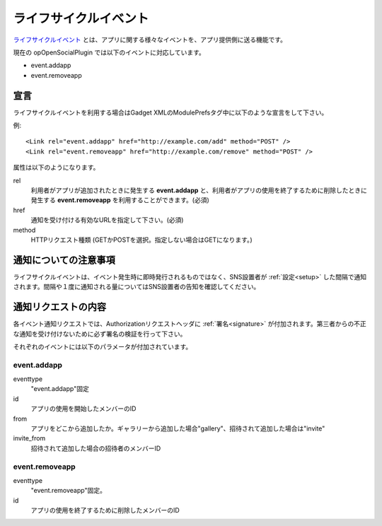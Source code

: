 ======================
ライフサイクルイベント
======================

`ライフサイクルイベント`_ とは、アプリに関する様々なイベントを、アプリ提供側に送る機能です。

現在の opOpenSocialPlugin では以下のイベントに対応しています。

* event.addapp
* event.removeapp

.. _`ライフサイクルイベント`: http://www.opensocial.org/Technical-Resources/opensocial-spec-v09/OpenSocial-Specification.html#rfc.section.4.1.7


宣言
----

ライフサイクルイベントを利用する場合はGadget XMLのModulePrefsタグ中に以下のような宣言をして下さい。

例::

  <Link rel="event.addapp" href="http://example.com/add" method="POST" />
  <Link rel="event.removeapp" href="http://example.com/remove" method="POST" />

属性は以下のようになります。

rel
  利用者がアプリが追加されたときに発生する **event.addapp** と、利用者がアプリの使用を終了するために削除したときに発生する **event.removeapp** を利用することができます。(必須)
href
  通知を受け付ける有効なURLを指定して下さい。(必須)
method
  HTTPリクエスト種類 (GETかPOSTを選択。指定しない場合はGETになります。)

通知についての注意事項
----------------------

ライフサイクルイベントは、イベント発生時に即時発行されるものではなく、SNS設置者が :ref:`設定<setup>` した間隔で通知されます。間隔や１度に通知される量についてはSNS設置者の告知を確認してください。

通知リクエストの内容
--------------------

各イベント通知リクエストでは、Authorizationリクエストヘッダに :ref:`署名<signature>` が付加されます。第三者からの不正な通知を受け付けないために必ず署名の検証を行って下さい。

それぞれのイベントには以下のパラメータが付加されています。

event.addapp
~~~~~~~~~~~~

eventtype
  "event.addapp"固定
id
  アプリの使用を開始したメンバーのID
from
  アプリをどこから追加したか。ギャラリーから追加した場合"gallery"、招待されて追加した場合は"invite"
invite_from
  招待されて追加した場合の招待者のメンバーID

event.removeapp
~~~~~~~~~~~~~~~

eventtype
  "event.removeapp"固定。
id
  アプリの使用を終了するために削除したメンバーのID
